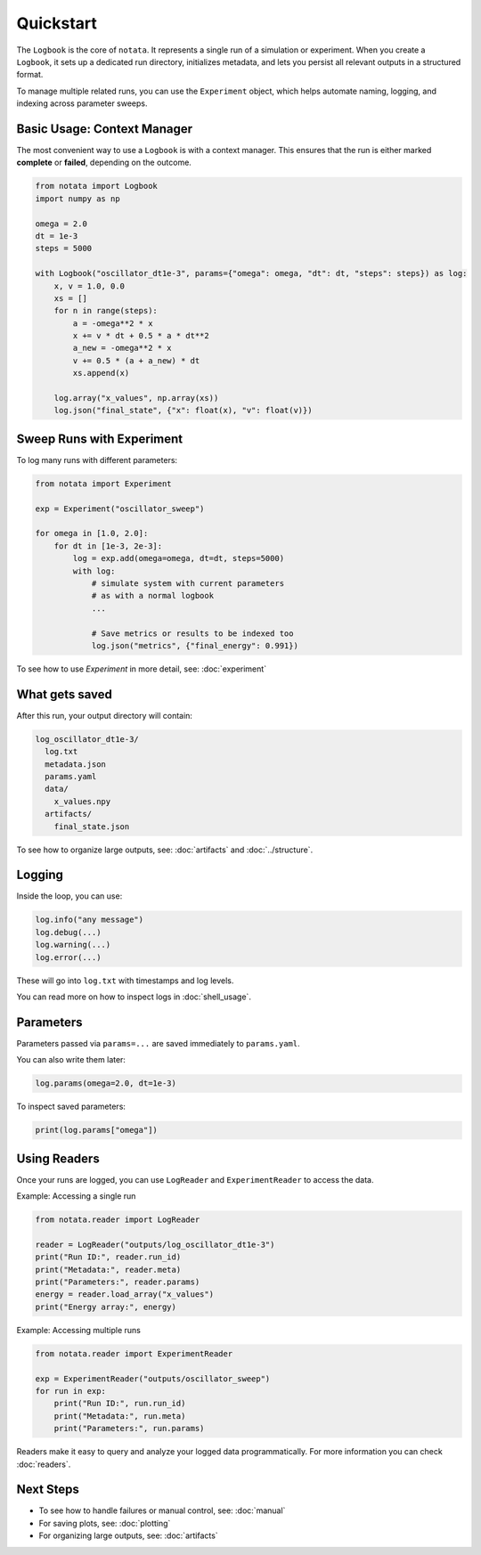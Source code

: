 Quickstart
==========

The ``Logbook`` is the core of ``notata``. It represents a single run of a simulation or experiment. When you create a ``Logbook``, it sets up a dedicated run directory, initializes metadata, and lets you persist all relevant outputs in a structured format.

To manage multiple related runs, you can use the ``Experiment`` object, which helps automate naming, logging, and indexing across parameter sweeps.

Basic Usage: Context Manager
----------------------------

The most convenient way to use a ``Logbook`` is with a context manager. This ensures that the run is either marked **complete** or **failed**, depending on the outcome.

.. code-block:: python

    from notata import Logbook
    import numpy as np

    omega = 2.0
    dt = 1e-3
    steps = 5000

    with Logbook("oscillator_dt1e-3", params={"omega": omega, "dt": dt, "steps": steps}) as log:
        x, v = 1.0, 0.0
        xs = []
        for n in range(steps):
            a = -omega**2 * x
            x += v * dt + 0.5 * a * dt**2
            a_new = -omega**2 * x
            v += 0.5 * (a + a_new) * dt
            xs.append(x)

        log.array("x_values", np.array(xs))
        log.json("final_state", {"x": float(x), "v": float(v)})

Sweep Runs with Experiment
--------------------------

To log many runs with different parameters:

.. code-block:: python

    from notata import Experiment

    exp = Experiment("oscillator_sweep")

    for omega in [1.0, 2.0]:
        for dt in [1e-3, 2e-3]:
            log = exp.add(omega=omega, dt=dt, steps=5000)
            with log:
                # simulate system with current parameters
                # as with a normal logbook
                ...

                # Save metrics or results to be indexed too
                log.json("metrics", {"final_energy": 0.991})

To see how to use `Experiment` in more detail, see: :doc:`experiment`

What gets saved
---------------

After this run, your output directory will contain:

.. code-block:: text

    log_oscillator_dt1e-3/
      log.txt
      metadata.json
      params.yaml
      data/
        x_values.npy
      artifacts/
        final_state.json

To see how to organize large outputs, see: :doc:`artifacts` and :doc:`../structure`.

Logging
-------

Inside the loop, you can use:

.. code-block:: python

    log.info("any message")
    log.debug(...)
    log.warning(...)
    log.error(...)

These will go into ``log.txt`` with timestamps and log levels.

You can read more on how to inspect logs in :doc:`shell_usage`.

Parameters
----------

Parameters passed via ``params=...`` are saved immediately to ``params.yaml``.

You can also write them later:

.. code-block:: python

    log.params(omega=2.0, dt=1e-3)

To inspect saved parameters:

.. code-block:: python

    print(log.params["omega"])

Using Readers
-------------

Once your runs are logged, you can use ``LogReader`` and ``ExperimentReader`` to access the data.

Example: Accessing a single run

.. code-block:: python

    from notata.reader import LogReader

    reader = LogReader("outputs/log_oscillator_dt1e-3")
    print("Run ID:", reader.run_id)
    print("Metadata:", reader.meta)
    print("Parameters:", reader.params)
    energy = reader.load_array("x_values")
    print("Energy array:", energy)

Example: Accessing multiple runs

.. code-block:: python

    from notata.reader import ExperimentReader

    exp = ExperimentReader("outputs/oscillator_sweep")
    for run in exp:
        print("Run ID:", run.run_id)
        print("Metadata:", run.meta)
        print("Parameters:", run.params)

Readers make it easy to query and analyze your logged data programmatically.
For more information you can check :doc:`readers`.

Next Steps
----------

- To see how to handle failures or manual control, see: :doc:`manual`
- For saving plots, see: :doc:`plotting`
- For organizing large outputs, see: :doc:`artifacts`
